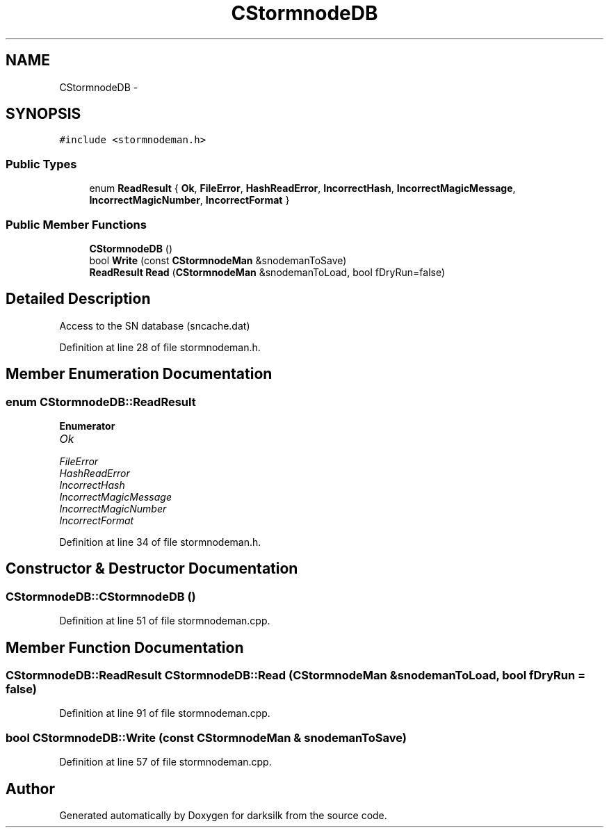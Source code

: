 .TH "CStormnodeDB" 3 "Wed Feb 10 2016" "Version 1.0.0.0" "darksilk" \" -*- nroff -*-
.ad l
.nh
.SH NAME
CStormnodeDB \- 
.SH SYNOPSIS
.br
.PP
.PP
\fC#include <stormnodeman\&.h>\fP
.SS "Public Types"

.in +1c
.ti -1c
.RI "enum \fBReadResult\fP { \fBOk\fP, \fBFileError\fP, \fBHashReadError\fP, \fBIncorrectHash\fP, \fBIncorrectMagicMessage\fP, \fBIncorrectMagicNumber\fP, \fBIncorrectFormat\fP }"
.br
.in -1c
.SS "Public Member Functions"

.in +1c
.ti -1c
.RI "\fBCStormnodeDB\fP ()"
.br
.ti -1c
.RI "bool \fBWrite\fP (const \fBCStormnodeMan\fP &snodemanToSave)"
.br
.ti -1c
.RI "\fBReadResult\fP \fBRead\fP (\fBCStormnodeMan\fP &snodemanToLoad, bool fDryRun=false)"
.br
.in -1c
.SH "Detailed Description"
.PP 
Access to the SN database (sncache\&.dat) 
.PP
Definition at line 28 of file stormnodeman\&.h\&.
.SH "Member Enumeration Documentation"
.PP 
.SS "enum \fBCStormnodeDB::ReadResult\fP"

.PP
\fBEnumerator\fP
.in +1c
.TP
\fB\fIOk \fP\fP
.TP
\fB\fIFileError \fP\fP
.TP
\fB\fIHashReadError \fP\fP
.TP
\fB\fIIncorrectHash \fP\fP
.TP
\fB\fIIncorrectMagicMessage \fP\fP
.TP
\fB\fIIncorrectMagicNumber \fP\fP
.TP
\fB\fIIncorrectFormat \fP\fP
.PP
Definition at line 34 of file stormnodeman\&.h\&.
.SH "Constructor & Destructor Documentation"
.PP 
.SS "CStormnodeDB::CStormnodeDB ()"

.PP
Definition at line 51 of file stormnodeman\&.cpp\&.
.SH "Member Function Documentation"
.PP 
.SS "\fBCStormnodeDB::ReadResult\fP CStormnodeDB::Read (\fBCStormnodeMan\fP & snodemanToLoad, bool fDryRun = \fCfalse\fP)"

.PP
Definition at line 91 of file stormnodeman\&.cpp\&.
.SS "bool CStormnodeDB::Write (const \fBCStormnodeMan\fP & snodemanToSave)"

.PP
Definition at line 57 of file stormnodeman\&.cpp\&.

.SH "Author"
.PP 
Generated automatically by Doxygen for darksilk from the source code\&.
